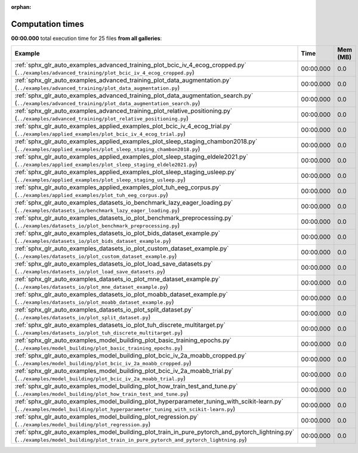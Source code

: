 
:orphan:

.. _sphx_glr_sg_execution_times:


Computation times
=================
**00:00.000** total execution time for 25 files **from all galleries**:

.. container::

  .. raw:: html

    <style scoped>
    <link href="https://cdnjs.cloudflare.com/ajax/libs/twitter-bootstrap/5.3.0/css/bootstrap.min.css" rel="stylesheet" />
    <link href="https://cdn.datatables.net/1.13.6/css/dataTables.bootstrap5.min.css" rel="stylesheet" />
    </style>
    <script src="https://code.jquery.com/jquery-3.7.0.js"></script>
    <script src="https://cdn.datatables.net/1.13.6/js/jquery.dataTables.min.js"></script>
    <script src="https://cdn.datatables.net/1.13.6/js/dataTables.bootstrap5.min.js"></script>
    <script type="text/javascript" class="init">
    $(document).ready( function () {
        $('table.sg-datatable').DataTable({order: [[1, 'desc']]});
    } );
    </script>

  .. list-table::
   :header-rows: 1
   :class: table table-striped sg-datatable

   * - Example
     - Time
     - Mem (MB)
   * - :ref:`sphx_glr_auto_examples_advanced_training_plot_bcic_iv_4_ecog_cropped.py` (``../examples/advanced_training/plot_bcic_iv_4_ecog_cropped.py``)
     - 00:00.000
     - 0.0
   * - :ref:`sphx_glr_auto_examples_advanced_training_plot_data_augmentation.py` (``../examples/advanced_training/plot_data_augmentation.py``)
     - 00:00.000
     - 0.0
   * - :ref:`sphx_glr_auto_examples_advanced_training_plot_data_augmentation_search.py` (``../examples/advanced_training/plot_data_augmentation_search.py``)
     - 00:00.000
     - 0.0
   * - :ref:`sphx_glr_auto_examples_advanced_training_plot_relative_positioning.py` (``../examples/advanced_training/plot_relative_positioning.py``)
     - 00:00.000
     - 0.0
   * - :ref:`sphx_glr_auto_examples_applied_examples_plot_bcic_iv_4_ecog_trial.py` (``../examples/applied_examples/plot_bcic_iv_4_ecog_trial.py``)
     - 00:00.000
     - 0.0
   * - :ref:`sphx_glr_auto_examples_applied_examples_plot_sleep_staging_chambon2018.py` (``../examples/applied_examples/plot_sleep_staging_chambon2018.py``)
     - 00:00.000
     - 0.0
   * - :ref:`sphx_glr_auto_examples_applied_examples_plot_sleep_staging_eldele2021.py` (``../examples/applied_examples/plot_sleep_staging_eldele2021.py``)
     - 00:00.000
     - 0.0
   * - :ref:`sphx_glr_auto_examples_applied_examples_plot_sleep_staging_usleep.py` (``../examples/applied_examples/plot_sleep_staging_usleep.py``)
     - 00:00.000
     - 0.0
   * - :ref:`sphx_glr_auto_examples_applied_examples_plot_tuh_eeg_corpus.py` (``../examples/applied_examples/plot_tuh_eeg_corpus.py``)
     - 00:00.000
     - 0.0
   * - :ref:`sphx_glr_auto_examples_datasets_io_benchmark_lazy_eager_loading.py` (``../examples/datasets_io/benchmark_lazy_eager_loading.py``)
     - 00:00.000
     - 0.0
   * - :ref:`sphx_glr_auto_examples_datasets_io_plot_benchmark_preprocessing.py` (``../examples/datasets_io/plot_benchmark_preprocessing.py``)
     - 00:00.000
     - 0.0
   * - :ref:`sphx_glr_auto_examples_datasets_io_plot_bids_dataset_example.py` (``../examples/datasets_io/plot_bids_dataset_example.py``)
     - 00:00.000
     - 0.0
   * - :ref:`sphx_glr_auto_examples_datasets_io_plot_custom_dataset_example.py` (``../examples/datasets_io/plot_custom_dataset_example.py``)
     - 00:00.000
     - 0.0
   * - :ref:`sphx_glr_auto_examples_datasets_io_plot_load_save_datasets.py` (``../examples/datasets_io/plot_load_save_datasets.py``)
     - 00:00.000
     - 0.0
   * - :ref:`sphx_glr_auto_examples_datasets_io_plot_mne_dataset_example.py` (``../examples/datasets_io/plot_mne_dataset_example.py``)
     - 00:00.000
     - 0.0
   * - :ref:`sphx_glr_auto_examples_datasets_io_plot_moabb_dataset_example.py` (``../examples/datasets_io/plot_moabb_dataset_example.py``)
     - 00:00.000
     - 0.0
   * - :ref:`sphx_glr_auto_examples_datasets_io_plot_split_dataset.py` (``../examples/datasets_io/plot_split_dataset.py``)
     - 00:00.000
     - 0.0
   * - :ref:`sphx_glr_auto_examples_datasets_io_plot_tuh_discrete_multitarget.py` (``../examples/datasets_io/plot_tuh_discrete_multitarget.py``)
     - 00:00.000
     - 0.0
   * - :ref:`sphx_glr_auto_examples_model_building_plot_basic_training_epochs.py` (``../examples/model_building/plot_basic_training_epochs.py``)
     - 00:00.000
     - 0.0
   * - :ref:`sphx_glr_auto_examples_model_building_plot_bcic_iv_2a_moabb_cropped.py` (``../examples/model_building/plot_bcic_iv_2a_moabb_cropped.py``)
     - 00:00.000
     - 0.0
   * - :ref:`sphx_glr_auto_examples_model_building_plot_bcic_iv_2a_moabb_trial.py` (``../examples/model_building/plot_bcic_iv_2a_moabb_trial.py``)
     - 00:00.000
     - 0.0
   * - :ref:`sphx_glr_auto_examples_model_building_plot_how_train_test_and_tune.py` (``../examples/model_building/plot_how_train_test_and_tune.py``)
     - 00:00.000
     - 0.0
   * - :ref:`sphx_glr_auto_examples_model_building_plot_hyperparameter_tuning_with_scikit-learn.py` (``../examples/model_building/plot_hyperparameter_tuning_with_scikit-learn.py``)
     - 00:00.000
     - 0.0
   * - :ref:`sphx_glr_auto_examples_model_building_plot_regression.py` (``../examples/model_building/plot_regression.py``)
     - 00:00.000
     - 0.0
   * - :ref:`sphx_glr_auto_examples_model_building_plot_train_in_pure_pytorch_and_pytorch_lightning.py` (``../examples/model_building/plot_train_in_pure_pytorch_and_pytorch_lightning.py``)
     - 00:00.000
     - 0.0
